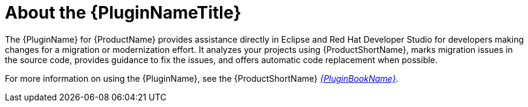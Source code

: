 [[about_the_plugin]]
= About the {PluginNameTitle}

The {PluginName} for {ProductName} provides assistance directly in Eclipse and Red Hat Developer Studio for developers making changes for a migration or modernization effort.  It analyzes your projects using {ProductShortName}, marks migration issues in the source code, provides guidance to fix the issues, and offers automatic code replacement when possible.

ifndef::plugin-guide[]
For more information on using the {PluginName}, see the {ProductShortName} link:{ProductDocPluginGuideURL}[_{PluginBookName}_].
endif::plugin-guide[]
